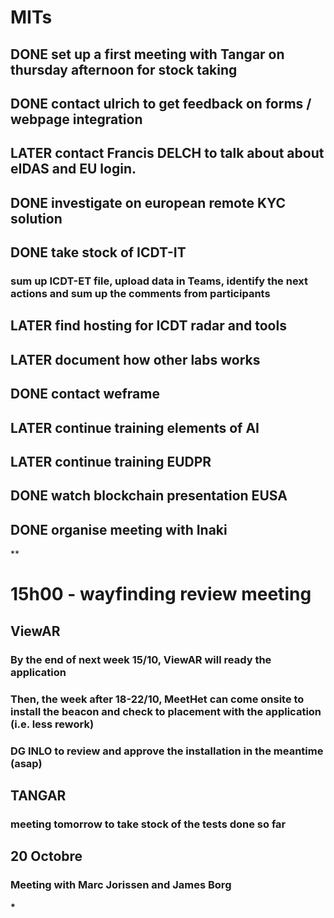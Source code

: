 * MITs
** DONE set up a first meeting with Tangar on thursday afternoon for stock taking
:LOGBOOK:
CLOCK: [2021-10-06 Wed 08:56]--[2021-10-06 Wed 08:56] =>  00:00
:END:
** DONE contact ulrich to get feedback on forms / webpage  integration
** LATER contact Francis DELCH to talk about about eIDAS and EU login.
** DONE investigate on european remote KYC solution
** DONE take stock of ICDT-IT
*** sum up ICDT-ET file, upload data in Teams, identify the next actions and sum up the comments from participants
** LATER find hosting for ICDT radar and tools
** LATER document how other labs works
** DONE contact weframe
** LATER continue training elements of AI
** LATER continue training EUDPR
** DONE watch blockchain presentation EUSA
** DONE organise meeting with Inaki
**
* *15h00 - wayfinding review meeting*
** *ViewAR*
*** By the end of next week 15/10, ViewAR will ready the application
*** Then, the week after 18-22/10, MeetHet can come onsite to install the beacon and check to placement with the application (i.e. less rework)
*** DG INLO to review and approve the installation in the meantime (asap)
** *TANGAR*
*** meeting tomorrow to take stock of the tests done so far
** 20 Octobre
*** Meeting with Marc Jorissen and James Borg
***